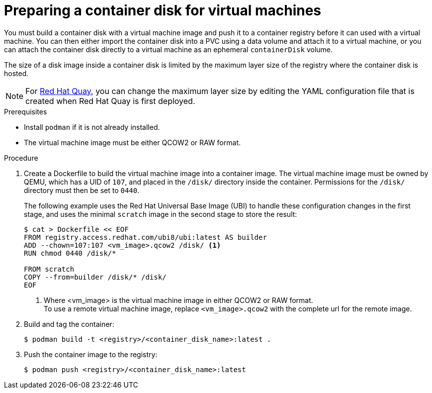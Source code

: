 // Module included in the following assemblies:
//
// * virt/virtual_machines/virtual_disks/virt-using-container-disks-with-vms.adoc

[id="virt-preparing-container-disk-for-vms_{context}"]
= Preparing a container disk for virtual machines

You must build a container disk with a virtual machine image and push it to a container registry before it can used with a virtual machine. You can then either import the container disk into a PVC using a data volume and attach it to a virtual machine, or you can attach the container disk directly to a virtual machine as an ephemeral `containerDisk` volume.

The size of a disk image inside a container disk is limited by the maximum layer size of the registry where the container disk is hosted.

[NOTE]
====
For link:https://access.redhat.com/documentation/en-us/red_hat_quay/[Red Hat Quay], you can change the maximum layer size by editing the YAML configuration file that is created when Red Hat Quay is first deployed.
====

.Prerequisites

* Install `podman` if it is not already installed.

* The virtual machine image must be either QCOW2 or RAW format.

.Procedure

. Create a Dockerfile to build the virtual machine image into a container image. The virtual machine image must be owned by QEMU, which has a UID of `107`, and placed in the `/disk/` directory inside the container. Permissions for the `/disk/` directory must then be set to `0440`.
+
The following example uses the Red Hat Universal Base Image (UBI) to handle these configuration changes in the first stage, and uses the minimal `scratch` image in the second stage to store the result:
+
[source,terminal]
----
$ cat > Dockerfile << EOF
FROM registry.access.redhat.com/ubi8/ubi:latest AS builder
ADD --chown=107:107 <vm_image>.qcow2 /disk/ <1>
RUN chmod 0440 /disk/*

FROM scratch
COPY --from=builder /disk/* /disk/
EOF
----
<1> Where <vm_image> is the virtual machine image in either QCOW2 or RAW format. +
To use a remote virtual machine image, replace `<vm_image>.qcow2` with the complete url for the remote image.

. Build and tag the container:
+
[source,terminal]
----
$ podman build -t <registry>/<container_disk_name>:latest .
----

. Push the container image to the registry:
+
[source,terminal]
----
$ podman push <registry>/<container_disk_name>:latest
----
